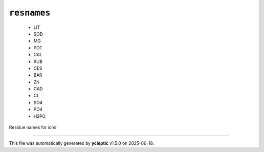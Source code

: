 .. _config_ref psfgen segtypes ion resnames:

``resnames``
------------

  * LIT
  * SOD
  * MG
  * POT
  * CAL
  * RUB
  * CES
  * BAR
  * ZN
  * CAD
  * CL
  * SO4
  * PO4
  * H2PO


Residue names for ions

----

This file was automatically generated by **ycleptic** v1.5.0 on 2025-06-18.